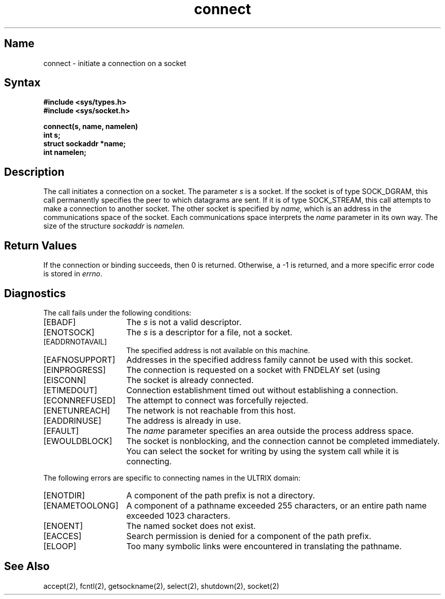.\" SCCSID: @(#)connect.2	4.1	12/9/88
.TH connect 2
.SH Name
connect \- initiate a connection on a socket
.SH Syntax
.nf
.ft B
#include <sys/types.h>
#include <sys/socket.h>
.PP
.ft B
connect(s, name, namelen)
int s;
struct sockaddr *name;
int namelen;
.fi
.SH Description
.NXR "connect system call"
.NXA "connect system call" "shutdown system call"
.NXR "socket" "initiating a connection"
The
.PN connect 
call initiates a connection on a socket.
The parameter
.I s
is a socket.
If the socket is of type SOCK_DGRAM,
this call permanently specifies the peer to which
datagrams are sent.
If it is of type SOCK_STREAM,
this call attempts to make a connection to
another socket.
The other socket is specified by
.I name,
which is an address in the communications space of the socket.
Each communications space interprets the
.I name
parameter in its own way.
The size of the structure 
.I sockaddr 
is
.I namelen.
.SH Return Values
If the connection or binding succeeds, then 0 is returned.
Otherwise, a \-1 is returned, and a more specific error
code is stored in \fIerrno\fP.
.SH Diagnostics
The call fails under the following conditions:
.TP 15
[EBADF]
The
.I s
is not a valid descriptor.
.TP 15
[ENOTSOCK]
The
.I s
is a descriptor for a file, not a socket.
.TP 15
[EADDRNOTAVAIL]
The specified address is not available on this machine.
.TP 15
[EAFNOSUPPORT]
Addresses in the specified address family cannot be used with this socket.
.TP 15
[EINPROGRESS]
The connection is requested on a socket with FNDELAY set
(using
.MS fcntl 2 ).
.TP 15
[EISCONN]
The socket is already connected.
.TP 15
[ETIMEDOUT]
Connection establishment timed out without establishing a connection.
.TP 15
[ECONNREFUSED]
The attempt to connect was forcefully rejected.
.TP 15
[ENETUNREACH]
The network is not reachable from this host.
.TP 15
[EADDRINUSE]
The address is already in use.
.TP 15
[EFAULT]
The \fIname\fP parameter specifies an area outside
the process address space.
.br
.ne 3
.TP 15
[EWOULDBLOCK]
The socket is nonblocking, and the
connection cannot
be completed immediately.
You can select the socket for writing by using the
.PN select
system call
while it is connecting.
.PP
The following errors are specific to connecting names in the
ULTRIX domain:
.TP 15
[ENOTDIR]
A component of the path prefix is not a directory.
.TP 15
[ENAMETOOLONG]
A component of a pathname exceeded 255 characters, or an
entire path name exceeded 1023 characters.
.TP 15
[ENOENT]
The named socket does not exist.
.TP 15
[EACCES]
Search permission is denied for a component of the path
prefix.
.TP 15
[ELOOP]
Too many symbolic links were encountered in translating
the pathname.
.SH See Also
accept(2), fcntl(2), getsockname(2), select(2), shutdown(2), socket(2)
